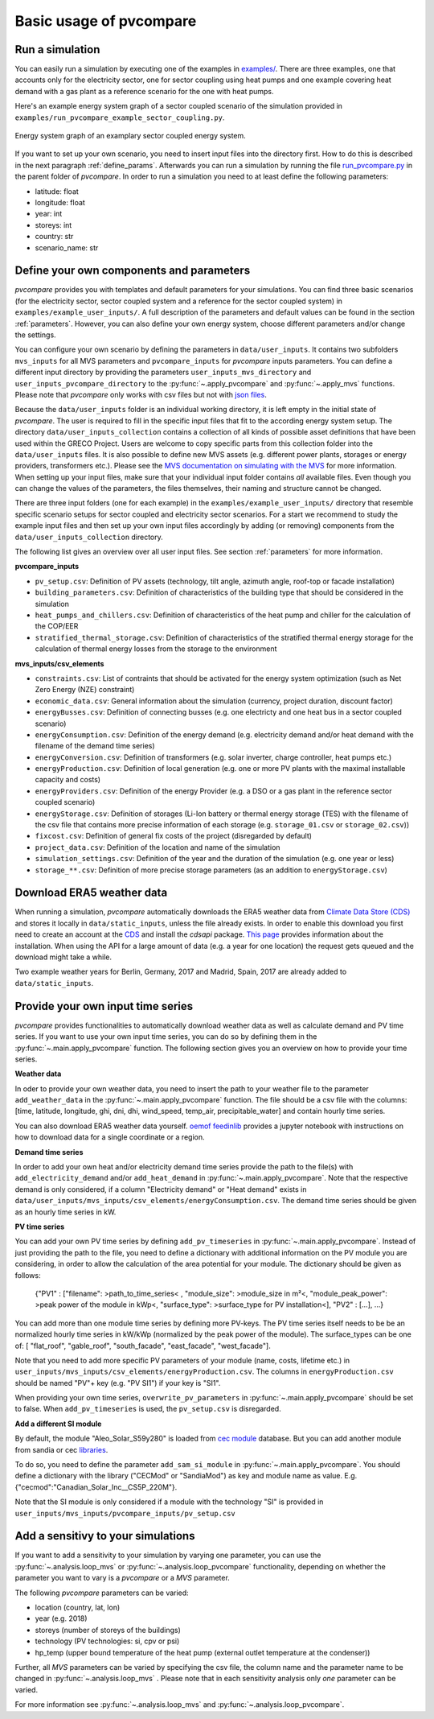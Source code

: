 
.. _basic_usage:

Basic usage of pvcompare
~~~~~~~~~~~~~~~~~~~~~~~~

.. _run_simulation:

Run a simulation
================

You can easily run a simulation by executing one of the examples in `examples/ <https://github.com/greco-project/pvcompare/tree/master/examples>`_.
There are three examples, one that accounts only for the electricity sector, one for sector coupling using heat pumps and one example covering heat demand with a gas plant as a reference scenario for the one with heat pumps.

Here's an example energy system graph of a sector coupled scenario of the simulation provided in ``examples/run_pvcompare_example_sector_coupling.py``.

.. figure:: ./images/energy_system_graph.png
    :width: 100%
    :alt: energy system graph.
    :align: center

    Energy system graph of an examplary sector coupled energy system.

If you want to set up your own scenario, you need to insert input files into the directory first. How to do this is described in the next paragraph :ref:`define_params`.
Afterwards you can run a simulation by running the file `run_pvcompare.py <https://github.com/greco-project/pvcompare/blob/master/run_pvcompare.py>`_ in the parent folder of *pvcompare*.
In order to run a simulation you need to at least define the following parameters:

- latitude: float
- longitude: float
- year: int
- storeys: int
- country: str
- scenario_name: str

.. _define_params:

Define your own components and parameters
=========================================

*pvcompare* provides you with templates and default parameters for your simulations. You can find three basic scenarios (for the electricity sector, sector coupled system and a reference for the sector coupled system) in ``examples/example_user_inputs/``.
A full description of the parameters and default values can be found in the section :ref:`parameters`.
However, you can also define your own energy system, choose different parameters and/or change the settings.

You can configure your own scenario by defining the parameters in ``data/user_inputs``. It contains two subfolders ``mvs_inputs`` for all MVS parameters and ``pvcompare_inputs`` for *pvcompare* inputs parameters. You can define a different input directory by providing the parameters ``user_inputs_mvs_directory`` and ``user_inputs_pvcompare_directory`` to the :py:func:`~.apply_pvcompare` and :py:func:`~.apply_mvs` functions.
Please note that *pvcompare* only works with csv files but not with `json files <https://multi-vector-simulator.readthedocs.io/en/latest/simulating_with_the_mvs.html#json-file-mvs-config-json>`_.

Because the ``data/user_inputs`` folder is an individual working directory, it is left empty in the initial state of *pvcompare*. The user is required to fill in the specific input files that fit to the according energy system setup.
The directory ``data/user_inputs_collection`` contains a collection of all kinds of possible asset definitions that have been used within the GRECO Project. Users are welcome to copy specific parts
from this collection folder into the ``data/user_inputs`` files. It is also possible to define new MVS assets (e.g. different power plants, storages or energy providers, transformers etc.). Please see the `MVS documentation on simulating with the MVS <https://multi-vector-simulator.readthedocs.io/en/latest/simulating_with_the_mvs.html>`_ for more information.
When setting up your input files, make sure that your individual input folder contains *all* available files. Even though you can change the values of the parameters, the files themselves, their naming and structure cannot be changed.

There are three input folders  (one for each example) in the ``examples/example_user_inputs/`` directory that resemble specific scenario setups for
sector coupled and electricity sector scenarios. For a start we recommend to study the example input files and then set up your own input files accordingly by adding (or removing) components from the ``data/user_inputs_collection`` directory.

The following list gives an overview over all user input files. See section :ref:`parameters` for more information.

**pvcompare_inputs**

- ``pv_setup.csv``: Definition of PV assets (technology, tilt angle, azimuth angle, roof-top or facade installation)
- ``building_parameters.csv``: Definition of characteristics of the building type that should be considered in the simulation
- ``heat_pumps_and_chillers.csv``: Definition of characteristics of the heat pump and chiller for the calculation of the COP/EER
- ``stratified_thermal_storage.csv``: Definition of characteristics of the stratified thermal energy storage for the calculation of thermal energy losses from the storage to the environment

**mvs_inputs/csv_elements**

- ``constraints.csv``: List of contraints that should be activated for the energy system optimization (such as Net Zero Energy (NZE) constraint)
- ``economic_data.csv``: General information about the simulation (currency, project duration, discount factor)
- ``energyBusses.csv``: Definition of connecting busses (e.g. one electricty and one heat bus in a sector coupled scenario)
- ``energyConsumption.csv``: Definition of the energy demand (e.g. electricity demand and/or heat demand with the filename of the demand time series)
- ``energyConversion.csv``: Definition of transformers (e.g. solar inverter, charge controller, heat pumps etc.)
- ``energyProduction.csv``: Definition of local generation (e.g. one or more PV plants with the maximal installable capacity and costs)
- ``energyProviders.csv``: Definition of the energy Provider (e.g. a DSO or a gas plant in the reference sector coupled scenario)
- ``energyStorage.csv``: Definition of storages (Li-Ion battery or thermal energy storage (TES) with the filename of the csv file that contains more precise information of each storage (e.g. ``storage_01.csv`` or ``storage_02.csv``))
- ``fixcost.csv``: Definition of general fix costs of the project (disregarded by default)
- ``project_data.csv``: Definition of the location and name of the simulation
- ``simulation_settings.csv``: Definition of the year and the duration of the simulation (e.g. one year or less)
- ``storage_**.csv``: Definition of more precise storage parameters (as an addition to ``energyStorage.csv``)



Download ERA5 weather data
==========================
When running a simulation, *pvcompare* automatically downloads the ERA5 weather data from `Climate Data Store (CDS) <https://cds.climate.copernicus.eu/>`_ and stores it locally in ``data/static_inputs``, unless the
file already exists. In order to enable this download you first need to create an account at the `CDS <https://cds.climate.copernicus.eu/user/login?destination=%2F%23!%2Fhome>`_ and
install the *cdsapi* package. `This page <https://cds.climate.copernicus.eu/api-how-to>`_ provides information about the installation. When using the API for a large amount of data (e.g. a year for one location) the request gets queued and the download might take a while.

Two example weather years for Berlin, Germany, 2017 and Madrid, Spain, 2017 are already added to ``data/static_inputs``.

Provide your own input time series
==================================

*pvcompare* provides functionalities to automatically download weather data as well as calculate demand and PV time series.
If you want to use your own input time series, you
can do so by defining them in the :py:func:`~.main.apply_pvcompare` function. The following section gives you an overview
on how to provide your time series.

**Weather data**

In oder to provide your own weather data, you need to insert the path
to your weather file to the parameter ``add_weather_data`` in the :py:func:`~.main.apply_pvcompare` function. The file
should be a csv file with the columns: [time, latitude, longitude,
ghi, dni, dhi, wind_speed, temp_air, precipitable_water] and contain hourly time series.

You can also download ERA5 weather data yourself. `oemof feedinlib <https://feedinlib.readthedocs.io/en/releases-0.1.0/load_era5_weather_data.html>`_ provides a jupyter notebook with instructions on how to download data for a single coordinate or a region.

**Demand time series**

In order to add your own heat and/or electricity demand time series provide the path to the file(s) with ``add_electricity_demand`` and/or ``add_heat_demand``
in :py:func:`~.main.apply_pvcompare`. Note that the respective demand is only considered, if a column "Electricity demand" or "Heat demand"
exists in ``data/user_inputs/mvs_inputs/csv_elements/energyConsumption.csv``.
The demand time series should be given as an hourly time series in kW.

**PV time series**

You can add your own PV time series by defining ``add_pv_timeseries`` in :py:func:`~.main.apply_pvcompare`.
Instead of just providing the path to the file, you need to define a dictionary with additional information
on the PV module you are considering, in order to allow the calculation of the area potential for your module.
The dictionary should be given as follows:
    {"PV1" : ["filename": >path_to_time_series< , "module_size": >module_size in m²<,
    "module_peak_power": >peak power of the module in kWp<, "surface_type": >surface_type for PV installation<],
    "PV2" : [...], ...}
You can add more than one module time series by defining more PV-keys.
The PV time series itself needs to be be an normalized hourly time series in kW/kWp
(normalized by the peak power of the module). The surface_types can be one of: [
"flat_roof", "gable_roof", "south_facade", "east_facade", "west_facade"].

Note that you need to add more specific PV parameters of your module (name, costs, lifetime etc.) in
``user_inputs/mvs_inputs/csv_elements/energyProduction.csv``. The columns in ``energyProduction.csv``
should be named "PV"+ key (e.g. "PV SI1") if your key is "SI1".

When providing your own time series, ``overwrite_pv_parameters`` in :py:func:`~.main.apply_pvcompare` should be
set to false. When ``add_pv_timeseries`` is used, the ``pv_setup.csv`` is disregarded.

**Add a different SI module**

By default, the module "Aleo_Solar_S59y280" is loaded from `cec module <https://github.com/NREL/SAM/tree/develop/deploy/libraries>`_ database.
But you can add another module from sandia or cec `libraries <https://github.com/NREL/SAM/tree/develop/deploy/libraries>`_.

To do so, you need to define the parameter ``add_sam_si_module`` in :py:func:`~.main.apply_pvcompare`.
You should define a dictionary with the library ("CECMod"  or "SandiaMod") as key and module name as value.
E.g. {"cecmod":"Canadian_Solar_Inc__CS5P_220M"}.

Note that the SI module is only considered if a module with the technology "SI" is provided in
``user_inputs/mvs_inputs/pvcompare_inputs/pv_setup.csv``


Add a sensitivy to your simulations
===================================

If you want to add a sensitivity to your simulation by varying one parameter, you can use the :py:func:`~.analysis.loop_mvs` or :py:func:`~.analysis.loop_pvcompare` functionality, depending
on whether the parameter you want to vary is a *pvcompare* or a *MVS* parameter.

The following *pvcompare* parameters can be varied:

- location (country, lat, lon)
- year (e.g. 2018)
- storeys (number of storeys of the buildings)
- technology (PV technologies: si, cpv or psi)
- hp_temp (upper bound temperature of the heat pump (external outlet temperature at the condenser))

Further, all *MVS* parameters can be varied by specifying the csv file, the column name and the parameter name to be changed in :py:func:`~.analysis.loop_mvs` .
Please note that in each sensitivity analysis only *one* parameter can be varied.

For more information see :py:func:`~.analysis.loop_mvs` and :py:func:`~.analysis.loop_pvcompare`.
